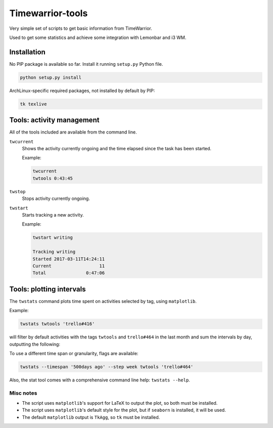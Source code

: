 Timewarrior-tools
=================

Very simple set of scripts to get basic information from TimeWarrior.

Used to get some statistics and achieve some integration with Lemonbar and i3
WM.

Installation
------------

No PIP package is available so far. Install it running ``setup.py`` Python file.

.. code-block:: bash

    python setup.py install


ArchLinux-specific required packages, not installed by default by PIP:

.. code-block:: bash

    tk texlive

Tools: activity management
--------------------------

All of the tools included are available from the command line.

``twcurrent``
  Shows the activity currently ongoing and the time elapsed since the task has
  been started.

  Example:

  .. code-block:: bash

      twcurrent
      twtools 0:43:45


``twstop``
  Stops activity currently ongoing.

``twstart``
  Starts tracking a new activity.

  Example:

  .. code-block:: bash

      twstart writing

      Tracking writing
      Started 2017-03-11T14:24:11
      Current                  11
      Total               0:47:06

Tools: plotting intervals
-------------------------

The ``twstats`` command plots time spent on activities selected by tag, using
``matplotlib``.

Example:

.. code-block:: bash

    twstats twtools 'trello#416'

will filter by default activities with the tags ``twtools`` and ``trello#464``
in the last month and sum the intervals by day, outputting the following:

.. image::  by_day.png


To use a different time span or granularity, flags are available:

.. code-block:: bash

    twstats --timespan '500days ago' --step week twtools 'trello#464'

.. image::  by_week.png

Also, the stat tool comes with a comprehensive command line help:
``twstats --help``.

Misc notes
..........

* The script uses ``matplotlib``'s support for LaTeX to output the plot, so both
  must be installed.
* The script uses ``matplotlib``'s default style for the plot, but if
  ``seaborn`` is installed, it will be used.
* The default ``matplotlib`` output is ``TkAgg``, so ``tk`` must be installed.
